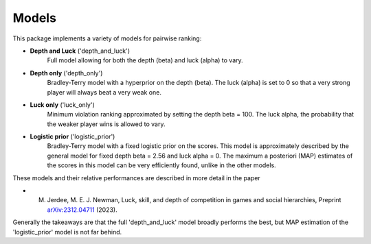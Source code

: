 Models
=====

This package implements a variety of models for pairwise ranking:

- **Depth and Luck** ('depth_and_luck')
   Full model allowing for both the depth (beta) and luck (alpha) to vary.

- **Depth only** ('depth_only')
   Bradley-Terry model with a hyperprior on the depth (beta). 
   The luck (alpha) is set to 0 so that a very strong player will always beat a very weak one. 

- **Luck only** ('luck_only')
   Minimum violation ranking approximated by setting the depth beta = 100. The luck alpha, the probability
   that the weaker player wins is allowed to vary.

- **Logistic prior** ('logistic_prior')
   Bradley-Terry model with a fixed logistic prior on the scores. This model is approximately described
   by the general model for fixed depth beta = 2.56 and luck alpha = 0. The maximum a posteriori (MAP)
   estimates of the scores in this model can be very efficiently found, unlike in the other models. 

These models and their relative performances are described in more detail in the paper

- M. Jerdee, M. E. J. Newman, Luck, skill, and depth of competition in games and social hierarchies, Preprint `arXiv:2312.04711 <https://arxiv.org/abs/2312.04711>`_ (2023).

Generally the takeaways are that the full 'depth_and_luck' model broadly performs the best, but MAP estimation
of the 'logistic_prior' model is not far behind. 